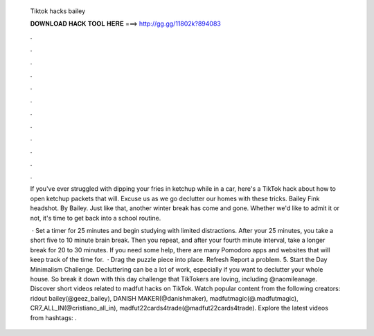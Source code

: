   Tiktok hacks bailey
  
  
  
  𝐃𝐎𝐖𝐍𝐋𝐎𝐀𝐃 𝐇𝐀𝐂𝐊 𝐓𝐎𝐎𝐋 𝐇𝐄𝐑𝐄 ===> http://gg.gg/11802k?894083
  
  
  
  .
  
  
  
  .
  
  
  
  .
  
  
  
  .
  
  
  
  .
  
  
  
  .
  
  
  
  .
  
  
  
  .
  
  
  
  .
  
  
  
  .
  
  
  
  .
  
  
  
  .
  
  If you've ever struggled with dipping your fries in ketchup while in a car, here's a TikTok hack about how to open ketchup packets that will. Excuse us as we go declutter our homes with these tricks. Bailey Fink headshot. By Bailey. Just like that, another winter break has come and gone. Whether we'd like to admit it or not, it's time to get back into a school routine.
  
   · Set a timer for 25 minutes and begin studying with limited distractions. After your 25 minutes, you take a short five to 10 minute brain break. Then you repeat, and after your fourth minute interval, take a longer break for 20 to 30 minutes. If you need some help, there are many Pomodoro apps and websites that will keep track of the time for.  · Drag the puzzle piece into place. Refresh Report a problem. 5. Start the Day Minimalism Challenge. Decluttering can be a lot of work, especially if you want to declutter your whole house. So break it down with this day challenge that TikTokers are loving, including @naomileanage. Discover short videos related to madfut hacks on TikTok. Watch popular content from the following creators: ridout bailey(@geez_bailey), DANISH MAKER(@danishmaker), madfutmagic(@.madfutmagic), CR7_ALL_IN(@cristiano_all_in), madfut22cards4trade(@madfut22cards4trade). Explore the latest videos from hashtags: .
